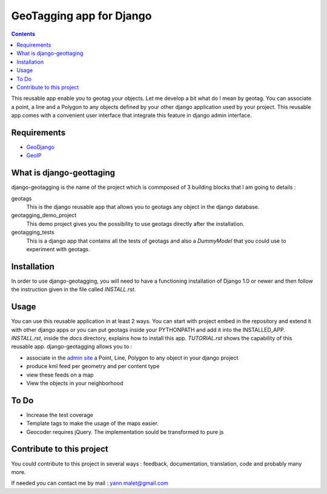 --------------------------
GeoTagging app for Django
--------------------------

.. contents::

This reusable app enable you to geotag your objects. Let me develop a bit
what do I mean by geotag. You can associate a point, a line and a Polygon
to any objects defined by your other django application used by your project.
This reusable app comes with a convenient user interface that integrate this
feature in django admin interface.

Requirements
============

* GeoDjango_
* GeoIP_

.. _GeoDjango: http://geodjango.org/docs/install.html#requirements
.. _GeoIP: http://www.maxmind.com/app/c

What is django-geottaging
=========================

django-geotagging is the name of the project which is commposed of 3 building blocks that I am going to details :

geotags
  This is the django reusable app that allows you to geotags any object in
  the django database.

geotagging_demo_project
  This demo project gives you the possibility to use geotags directly after
  the installation.

geotagging_tests
  This is a django app that contains all the tests of geotags and also a
  `DummyModel` that you could use to experiment with geotags.

Installation
=============

In order to use django-geotagging, you will need to have a
functioning installation of Django 1.0 or newer and then follow
the instruction given in the file called `INSTALL.rst`.

Usage
=====

You can use this reusable application in at least 2 ways. You can start with
project embed  in the repository and extend it with other django apps or you
can put geotags inside your PYTHONPATH and add it into the INSTALLED_APP.
`INSTALL.rst`, inside the `docs` directory, explains how to install this app.
`TUTORIAL.rst` shows the capability of this reusable app. django-geotagging allows you to :

* associate in the `admin site`_ a Point, Line, Polygon to any object in your django project
* produce kml feed per geometry and per content type
* view these feeds on a map
* View the objects in your neighborhood

.. _`admin site`: http://docs.djangoproject.com/en/dev/ref/contrib/admin/#ref-contrib-admin

To Do
=====

* Increase the test coverage
* Template tags to make the usage of the maps easier.
* Geocoder requires jQuery. The implementation sould be transformed to pure js


Contribute to this project
==========================

You could contribute to this project in several ways : feedback, documentation,
translation, code and probably many more.

If needed you can contact me by mail : yann.malet@gmail.com

